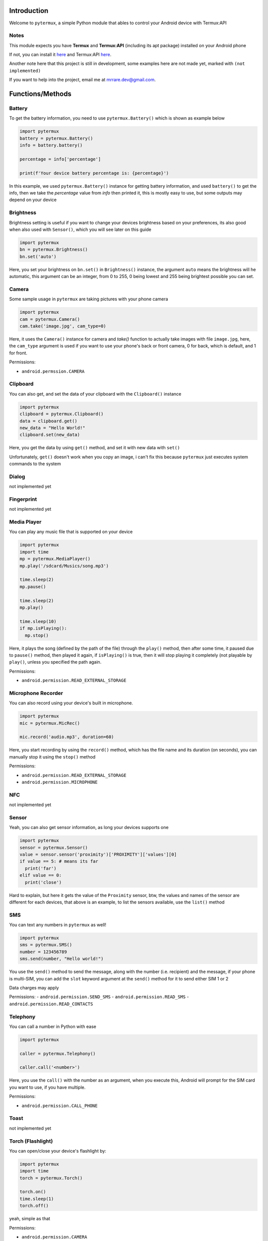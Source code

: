 Introduction
============

Welcome to ``pytermux``, a simple Python module that ables to control your Android device with Termux:API

Notes
-----

This module expects you have **Termux** and **Termux:API** (including its apt package) installed on your Android phone

If not, you can install it `here <https://github.com/termux/termux-app>`__ and Termux:API `here <https://github.com/termux/termux-api>`__.

Another note here that this project is still in development, some examples here are not made yet, marked with ``(not implemented)``

If you want to help into the project, email me at `mrrare.dev@gmail.com <mailto: mrrare.dev@gmail.com>`__.

Functions/Methods
=================

Battery
-------

To get the battery information, you need to use ``pytermux.Battery()`` which is shown as example below

.. code-block:: python

    import pytermux
    battery = pytermux.Battery()
    info = battery.battery()

    percentage = info['percentage']

    print(f'Your device battery percentage is: {percentage}')
In this example, we used ``pytermux.Battery()`` instance for getting battery information, and used ``battery()`` to get the info, then we take the `percentage` value from `info` then printed it, this is mostly easy to use, but some outputs may depend on your device

Brightness
----------

Brightness setting is useful if you want to change your devices brightness based on your preferences, its also good when also used with ``Sensor()``, which you will see later on this guide

.. code-block:: python

    import pytermux
    bn = pytermux.Brightness()
    bn.set('auto')

Here, you set your brightness on ``bn.set()`` in ``Brightness()`` instance, the argument ``auto`` means the brightness will he automatic, this argument can be an integer, from 0 to 255, 0 being lowest and 255 being brightest possible you can set.


Camera
------

Some sample usage in ``pytermux`` are taking pictures with your phone camera

.. code-block:: python

    import pytermux
    cam = pytermux.Camera()
    cam.take('image.jpg', cam_type=0)

Here, it uses the ``Camera()`` instance for camera and `take()` function to actually take images with file ``image.jpg``, here, the ``cam_type`` argument is used if you want to use your phone's back or front camera, 0 for back, which is default, and 1 for front.

Permissions:

- ``android.permssion.CAMERA``

Clipboard
---------

You can also get, and set the data of your clipboard with the ``Clipboard()`` instance

.. code-block:: python

    import pytermux
    clipboard = pytermux.Clipboard()
    data = clipboard.get()
    new_data = "Hello World!"
    clipboard.set(new_data)

Here, you get the data by using ``get()`` method, and set it with new data with ``set()``

Unfortunately, ``get()`` doesn't work when you copy an image, i can't fix this because ``pytermux`` just executes system commands to the system

Dialog
------

not implemented yet

Fingerprint
-----------

not implemented yet

Media Player
------------

You can play any music file that is supported on your device

.. code-block:: python

   import pytermux
   import time
   mp = pytermux.MediaPlayer()
   mp.play('/sdcard/Musics/song.mp3')

   time.sleep(2)
   mp.pause()

   time.sleep(2)
   mp.play()

   time.sleep(10)
   if mp.isPlaying():
     mp.stop()

Here, it plays the song (defined by the path of the file) through the ``play()`` method, then after some time, it paused due to ``pause()`` method, then played it again, if ``isPlaying()`` is true, then it will stop playing it completely (not playable by ``play()``, unless you specified the path again.

Permissions:

- ``android.permission.READ_EXTERNAL_STORAGE``

Microphone Recorder
-------------------

You can also record using your device's built in microphone.

.. code-block:: python

   import pytermux
   mic = pytermux.MicRec()

   mic.record('audio.mp3', duration=60)

Here, you start recording by using the ``record()`` method, which has the file name and its duration (on seconds), you can manually stop it using the ``stop()`` method

Permissions:

- ``android.permission.READ_EXTERNAL_STORAGE``
- ``android.permission.MICROPHONE``

NFC
---

not implemented yet

Sensor
------

Yeah, you can also get sensor information, as long your devices supports one

.. code-block:: python

   import pytermux
   sensor = pytermux.Sensor()
   value = sensor.sensor('proximity')['PROXIMITY']['values'][0]
   if value == 5: # means its far
     print('far')
   elif value == 0:
     print('close')

Hard to explain, but here it gets the value of the ``Proximity`` sensor, btw, the values and names of the sensor are different for each devices, that above is an example, to list the sensors available, use the ``list()`` method

SMS
---

You can text any numbers in ``pytermux`` as well!

.. code-block:: python

   import pytermux
   sms = pytermux.SMS()
   number = 123456789
   sms.send(number, "Hello world!")

You use the ``send()`` method to send the message, along with the number (i.e. recipient) and the message, if your phone is multi-SIM, you can add the ``slot`` keyword argument at the ``send()`` method for it to send either SIM 1 or 2

Data charges may apply

Permissions:
- ``android.permission.SEND_SMS``
- ``android.permission.READ_SMS``
- ``android.permission.READ_CONTACTS``

Telephony
---------

You can call a number in Python with ease

.. code-block:: python

   import pytermux

   caller = pytermux.Telephony()

   caller.call('<number>')

Here, you use the ``call()`` with the number as an argument, when you execute this, Android will prompt for the SIM card you want to use, if you have multiple.

Permissions:

- ``android.permission.CALL_PHONE``

Toast
-----

not implemented yet

Torch (Flashlight)
------------------

You can open/close your device's flashlight by:

.. code-block:: python

   import pytermux
   import time
   torch = pytermux.Torch()

   torch.on()
   time.sleep(1)
   torch.off()

yeah, simple as that

Permissions:

- ``android.permission.CAMERA``

TTS (Text-to-speech)
--------------------

not implemented yet

Volume
------

You can set the audio volume using the` `Volume()`` instance

.. code-block:: python

   import pytermux
   vol = pytermux.Volume()
   vol.set('media', 5)

Using the ``set()`` method, with the audio stream name (use ``list_streams()`` for list of available streams)

Dont use negative numbers:)

Vibrate
-------

You can vibrate your phone as well:)

.. code-block:: python

   import pytermux
   vibrator = pytermux.Vibrate()
   vibrator.vibrate(300)

The ``300`` basically is the duration of  the vibration (per milisecond)

Wallpaper
---------

not implemented yet

WiFi
----

not implemented yet


Notes
=====

There you have it, if you have more questions you can create an issue on the `repo <https://github.com/MrRare2/pytermux/issues>`__

The developers, and ``pytermux`` **WILL NEVER** collect any personal info/data you use as arguments in ``pytermux``, you can look the source code yourself `here <https://github.com/MrRare2/pytermux>`__ so you dont have get worried using this.

Warning!!!
----------
Please do **NOT** use this on any unethical hacking activies. We are not responsible for any damages or cause you make on using this script.
